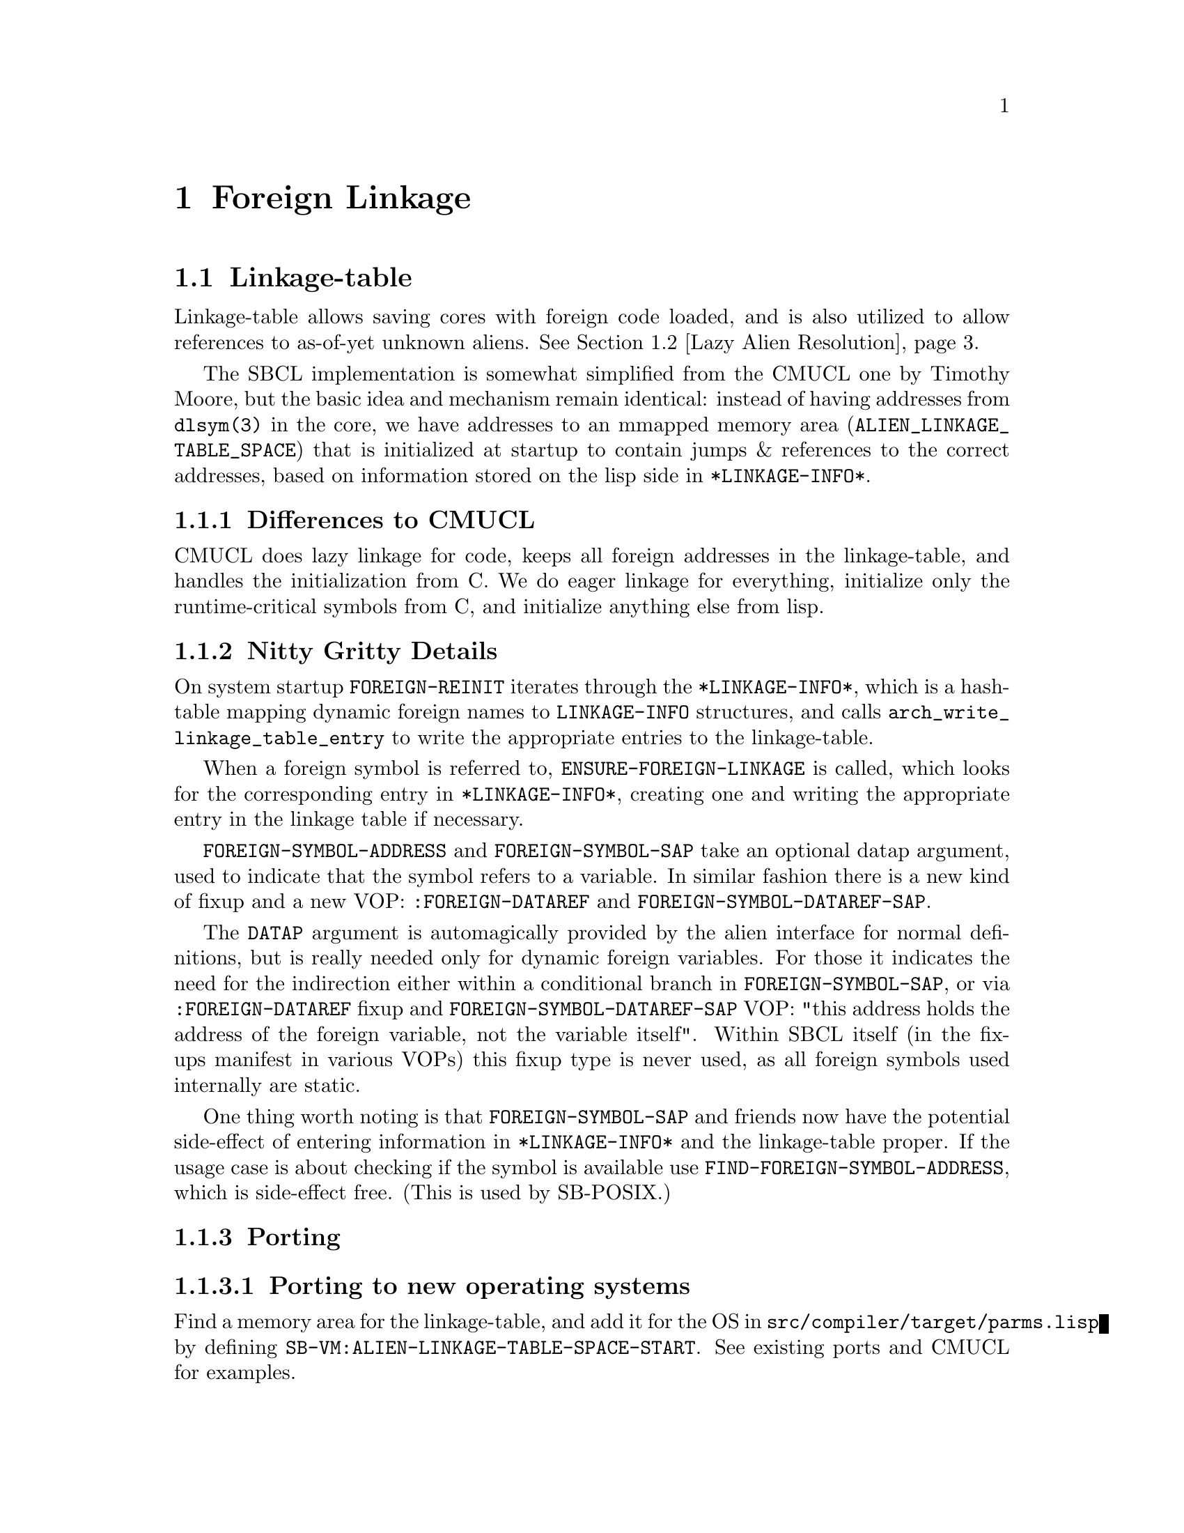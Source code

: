 @node Foreign Linkage
@comment  node-name,  next,  previous,  up
@chapter Foreign Linkage

@menu
* Linkage-table::
* Lazy Alien Resolution::
* Callbacks::
@end menu

@node Linkage-table
@comment  node-name,  next,  previous,  up
@section Linkage-table

Linkage-table allows saving cores with foreign code loaded, and is
also utilized to allow references to as-of-yet unknown aliens.
@xref{Lazy Alien Resolution}.

The SBCL implementation is somewhat simplified from the CMUCL one by
Timothy Moore, but the basic idea and mechanism remain identical:
instead of having addresses from @code{dlsym(3)} in the core, we have
addresses to an mmapped memory area (@code{ALIEN_LINKAGE_TABLE_SPACE}) that
is initialized at startup to contain jumps & references to the correct
addresses, based on information stored on the lisp side in
@code{*LINKAGE-INFO*}.

@subsection Differences to CMUCL

CMUCL does lazy linkage for code, keeps all foreign addresses in the
linkage-table, and handles the initialization from C. We do eager
linkage for everything, initialize only the runtime-critical symbols
from C, and initialize anything else from lisp.

@subsection Nitty Gritty Details

On system startup @code{FOREIGN-REINIT} iterates through the
@code{*LINKAGE-INFO*}, which is a hash-table mapping dynamic foreign
names to @code{LINKAGE-INFO} structures, and calls
@code{arch_write_linkage_table_entry} to write the
appropriate entries to the linkage-table.

When a foreign symbol is referred to,
@code{ENSURE-FOREIGN-LINKAGE} is called, which looks for the
corresponding entry in @code{*LINKAGE-INFO*}, creating one and writing
the appropriate entry in the linkage table if necessary.

@code{FOREIGN-SYMBOL-ADDRESS} and @code{FOREIGN-SYMBOL-SAP} take an
optional datap argument, used to indicate that the symbol refers to a
variable. In similar fashion there is a new kind of fixup and a new
VOP: @code{:FOREIGN-DATAREF} and @code{FOREIGN-SYMBOL-DATAREF-SAP}.

The @code{DATAP} argument is automagically provided by the alien
interface for normal definitions, but is really needed only for
dynamic foreign variables. For those it indicates the need for the
indirection either within a conditional branch in
@code{FOREIGN-SYMBOL-SAP}, or via @code{:FOREIGN-DATAREF} fixup and
@code{FOREIGN-SYMBOL-DATAREF-SAP} VOP: "this address holds the
address of the foreign variable, not the variable itself". Within SBCL
itself (in the fixups manifest in various VOPs) this fixup type is
never used, as all foreign symbols used internally are static.

One thing worth noting is that @code{FOREIGN-SYMBOL-SAP} and friends
now have the potential side-effect of entering information in
@code{*LINKAGE-INFO*} and the linkage-table proper. If the usage case
is about checking if the symbol is available use
@code{FIND-FOREIGN-SYMBOL-ADDRESS}, which is side-effect free. (This
is used by SB-POSIX.)

@subsection Porting

@subsubsection Porting to new operating systems

Find a memory area for the linkage-table, and add it for the OS in
@file{src/compiler/target/parms.lisp} by defining
@code{SB-VM:ALIEN-LINKAGE-TABLE-SPACE-START}. See existing ports and CMUCL for
examples.

@subsubsection Porting to new architectures

Write @code{arch_write_linkage_table_entry}.

Write @code{FOREIGN-SYMBOL-DATAREF} VOP.

Define correct @code{SB-VM:ALIEN-LINKAGE-TABLE-ENTRY-SIZE} in
@file{src/compiler/target/parms.lisp}.

@page
@node Lazy Alien Resolution
@comment  node-name,  next,  previous,  up
@section Lazy Alien Resolution

SBCL is able to deal with forward-references to
aliens -- which is to say, compile and load code referring to aliens
before the shared object containing the alien in question has been
loaded.

This is handled by @code{ENSURE-FOREIGN-SYMBOL-LINKAGE}, which
first tries to resolve the address in the loaded shared objects, but
failing that records the alien as undefined and returns the address of
a read/write/execute protected guard page for variables, and address
of @code{undefined_alien_function} for routines. These are in turn
responsible for catching attempts to access the undefined alien, and
signalling the appropriate error.

These placeholder addresses get recorded in the linkage-table.

When new shared objects are loaded @code{UPDATE-ALIEN-LINKAGE-TABLE} is
called, which in turn attempts to resolve all currently undefined
aliens, and registers the correct addresses for them in the
linkage-table.

@page
@node Callbacks
@comment  node-name,  next,  previous,  up
@section Callbacks

SBCL is capable of providing C with linkage to Lisp -- the upshot of which is that
C-functions can call Lisp functions thru what look like function pointers to C.

These ``function pointers'' are called Alien Callbacks. An alien
callback sequence has 4 parts / stages / bounces:

@itemize
@item Assembler Wrapper

saves the arguments from the C-call according to the alien-fun-type of
the callback, and calls #'ENTER-ALIEN-CALLBACK with the index
identifying the callback, a pointer to the arguments copied on the
stack and a pointer to return value storage. When control returns to
the wrapper it returns the value to C. There is one assembler wrapper
per callback.[1] The SAP to the wrapper code vector is what is passed
to foreign code as a callback.

The Assembler Wrapper is generated by
@code{ALIEN-CALLBACK-ASSEMBLER-WRAPPER}.

@item #'ENTER-ALIEN-CALLBACK

pulls the Lisp Trampoline for the given index, and calls it with the
argument and result pointers.

@item Lisp Trampoline

calls the Lisp Wrapper with the argument and result pointers, and the
function designator for the callback. There is one lisp trampoline per
callback.

@item Lisp Wrapper

parses the arguments from stack, calls the actual callback with the
arguments, and saves the return value at the result pointer. The lisp
wrapper is shared between all the callbacks having the same same
alien-fun-type.

@end itemize

[1] As assembler wrappers need to be allocated in static addresses and
are (in the current scheme of things) never released it might be worth
it to split it into two parts: per-callback trampoline that pushes the
index of the lisp trampoline on the stack, and jumps to the
appropriate assembler wrapper. The assembler wrapper could then be
shared between all the callbacks with the same alien-fun-type. This
would amortize most of the static allocation costs between multiple
callbacks.

